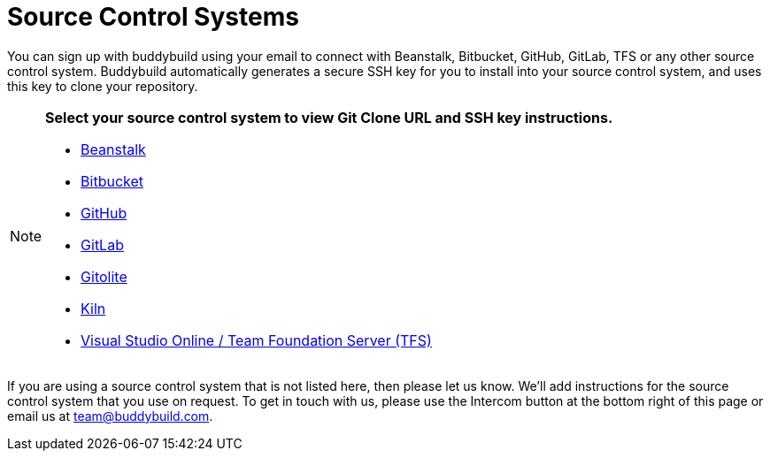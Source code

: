 = Source Control Systems

You can sign up with buddybuild using your email to connect with
Beanstalk, Bitbucket, GitHub, GitLab, TFS or any other source control
system. Buddybuild automatically generates a secure SSH key for you
to install into your source control system, and uses this key to clone
your repository.

[NOTE]
======
**Select your source control system to view Git Clone URL and SSH key
instructions.**

- link:beanstalk/README.adoc[Beanstalk]
- link:bitbucket/README.adoc[Bitbucket]
- link:github/README.adoc[GitHub]
- link:gitlab/README.adoc[GitLab]
- link:gitolite/README.adoc[Gitolite]
- link:kiln/README.adoc[Kiln]
- link:visual_studio_online/README.adoc[Visual Studio Online / Team
  Foundation Server (TFS)]
======

If you are using a source control system that is not listed here, then
please let us know. We'll add instructions for the source control system
that you use on request. To get in touch with us, please use the
Intercom button at the bottom right of this page or email us at
team@buddybuild.com.
